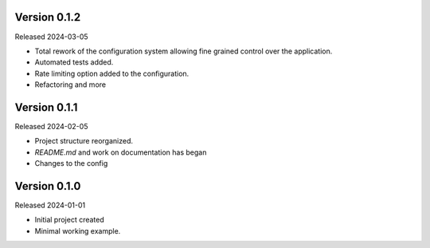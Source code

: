 Version 0.1.2
-------------

Released 2024-03-05

-   Total rework of the configuration system allowing fine grained control over the application.
-   Automated tests added.
-   Rate limiting option added to the configuration.
-   Refactoring and more

Version 0.1.1
-------------

Released 2024-02-05

-   Project structure reorganized.
-   `README.md` and work on documentation has began
-   Changes to the config


Version 0.1.0
-------------

Released 2024-01-01

-   Initial project created
-   Minimal working example.
